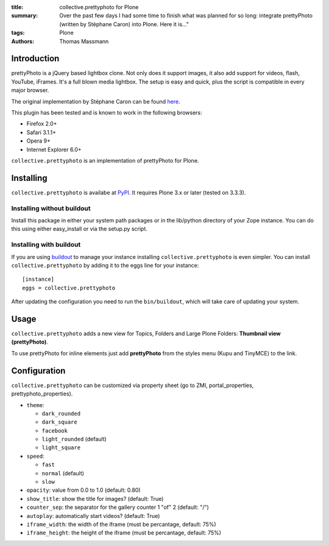 :title: collective.prettyphoto for Plone
:summary: Over the past few days I had some time to finish what was planned for so long: integrate prettyPhoto (written by Stéphane Caron) into Plone.
          Here it is..."
:tags: Plone
:authors: Thomas Massmann

Introduction
------------

prettyPhoto is a jQuery based lightbox clone.
Not only does it support images, it also add support for videos, flash, YouTube, iFrames.
It's a full blown media lightbox.
The setup is easy and quick, plus the script is compatible in every major browser.

The original implementation by Stéphane Caron can be found `here <prettyPhoto_>`_.

This plugin has been tested and is known to work in the following browsers:

- Firefox 2.0+
- Safari 3.1.1+
- Opera 9+
- Internet Explorer 6.0+

``collective.prettyphoto`` is an implementation of prettyPhoto for Plone.

Installing
----------

``collective.prettyphoto`` is availabe at `PyPI <collective.prettyphoto_>`_.
It requires Plone 3.x or later (tested on 3.3.3).

Installing without buildout
###########################

Install this package in either your system path packages or in the lib/python directory of your Zope instance.
You can do this using either easy_install or via the setup.py script.

Installing with buildout
########################

If you are using `buildout`_ to manage your instance installing ``collective.prettyphoto`` is even simpler.
You can install ``collective.prettyphoto`` by adding it to the eggs line for your instance::

    [instance]
    eggs = collective.prettyphoto

After updating the configuration you need to run the ``bin/buildout``, which will take care of updating your system.

Usage
-----

``collective.prettyphoto`` adds a new view for Topics, Folders and Large Plone Folders: **Thumbnail view (prettyPhoto)**.

To use prettyPhoto for inline elements just add **prettyPhoto** from the styles menu (Kupu and TinyMCE) to the link.

Configuration
-------------

``collective.prettyphoto`` can be customized via property sheet (go to ZMI, portal_properties, prettyphoto_properties).

- ``theme``:

  - ``dark_rounded``
  - ``dark_square``
  - ``facebook``
  - ``light_rounded`` (default)
  - ``light_square``

- ``speed``:

  - ``fast``
  - ``normal`` (default)
  - ``slow``

- ``opacity``: value from 0.0 to 1.0 (default: 0.80)
- ``show_title``: show the title for images? (default: True)
- ``counter_sep``: the separator for the gallery counter 1 "of" 2 (default: "/")
- ``autoplay``: automatically start videos? (default: True)
- ``iframe_width``: the width of the iframe (must be percantage, default: 75%)
- ``iframe_height``: the height of the iframe (must be percantage, default: 75%)


.. _buildout: http://pypi.python.org/pypi/zc.buildout
.. _collective.prettyphoto: http://pypi.python.org/pypi/collective.prettyphoto
.. _prettyPhoto: http://www.no-margin-for-errors.com/projects/prettyphoto-jquery-lightbox-clone/
